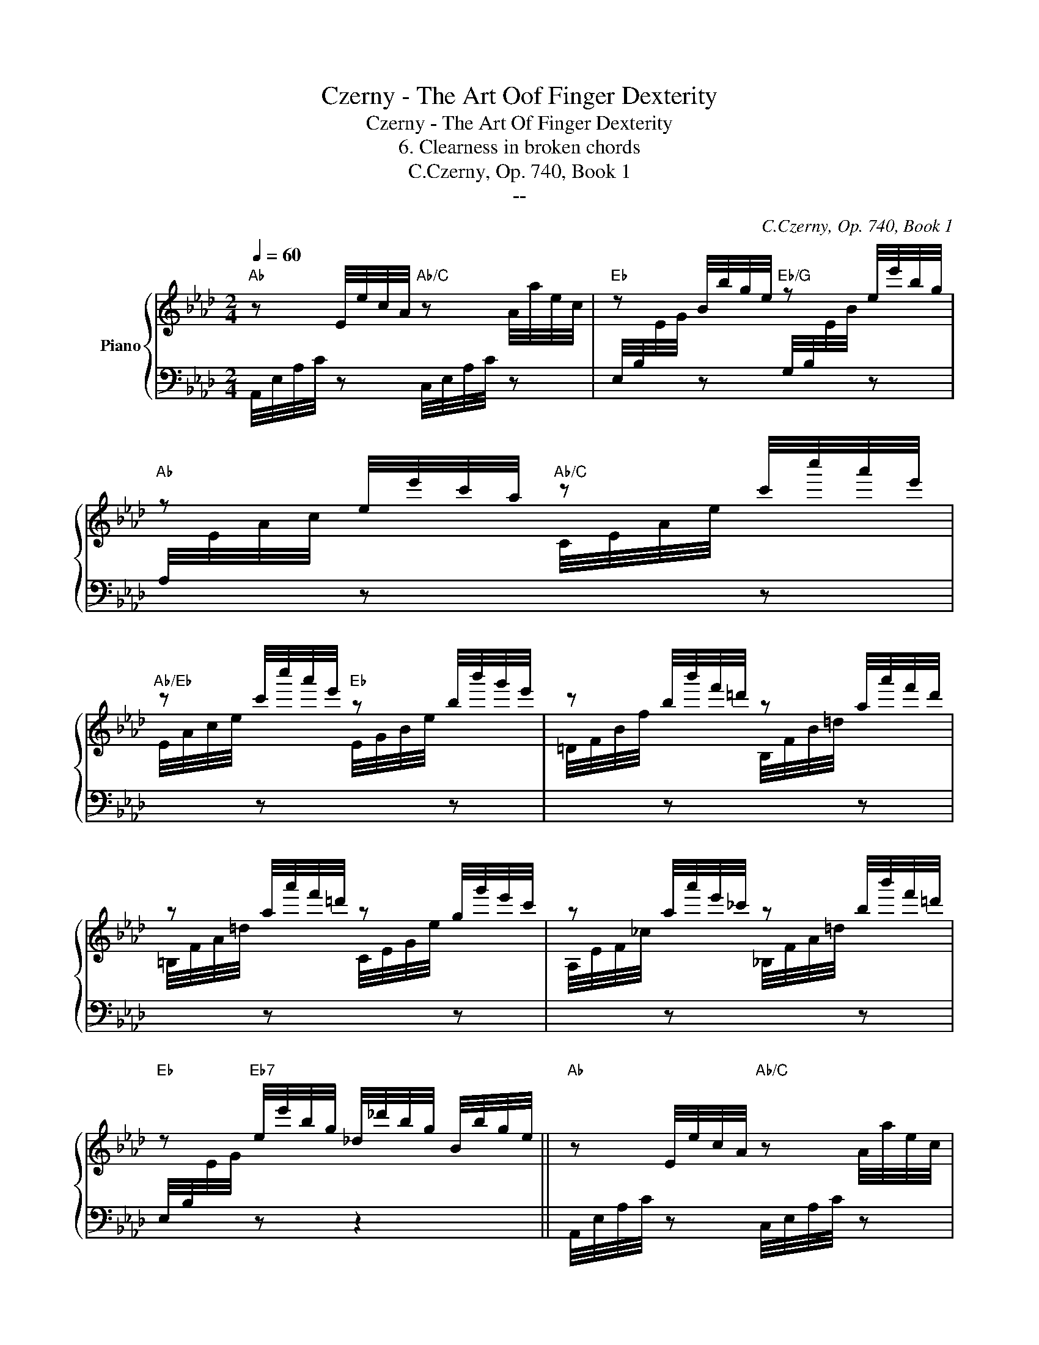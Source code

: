 X:1
T:Czerny - The Art Oof Finger Dexterity
T:Czerny - The Art Of Finger Dexterity
T:6. Clearness in broken chords
T:C.Czerny, Op. 740, Book 1
T:--
C:C.Czerny, Op. 740, Book 1
Z:--
%%score { 1 | ( 2 3 ) }
L:1/8
Q:1/4=60
M:2/4
K:Ab
V:1 treble nm="Piano"
V:2 bass 
V:3 bass 
V:1
"Ab" z E/4e/4c/4A/4"Ab/C" z A/4a/4e/4c/4 |"Eb" z B/4b/4g/4e/4"Eb/G" z e/4e'/4b/4g/4 | %2
"Ab" z e/4e'/4c'/4a/4"Ab/C" z c'/4c''/4a'/4e'/4 | %3
"Ab/Eb" z c'/4c''/4a'/4e'/4"Eb" z b/4b'/4g'/4e'/4 | z b/4b'/4f'/4=d'/4 z a/4a'/4f'/4d'/4 | %5
 z a/4a'/4f'/4=d'/4 z g/4g'/4e'/4c'/4 | z a/4a'/4e'/4_c'/4 z b/4b'/4f'/4=d'/4 | %7
"Eb" z"Eb7" e/4e'/4b/4g/4 _d/4_d'/4b/4g/4 B/4b/4g/4e/4 ||"Ab" z E/4e/4c/4A/4"Ab/C" z A/4a/4e/4c/4 | %9
"Eb" z B/4b/4g/4e/4"Eb/G" z e/4e'/4b/4g/4 |"Ab" z e/4e'/4c'/4a/4"Ab/C" z!8va(! c'/4c''/4a'/4e'/4 | %11
"Ab/Eb" z c'/4c''/4a'/4e'/4"Eb" z b/4b'/4g'/4e'/4 | %12
"C??" z d'/4d''/4a'/4f'/4"G7" z =b/4=b'/4g'/4f'/4 | %13
"C7" z c'/4c''/4g'/4=e'/4"F7" z =a/4=a'/4f'/4_e'/4 | %14
"Bb7" z b/4b'/4_a'/4f'/4"Eb7" z e'/4e''/4_d''/4b'/4 | %15
"Eb" z a/4a'/4e'/4c'/4 e/4e'/4c'/4a/4 c/4c'/4a/4e/4!8va)! | %16
 z (B/4b/4g/4e/4 G/4g/4e/4B/4 E/4e/4B/4G/4) | z (A/4a/4f/4=d/4 F/4f/4d/4B/4 =D/4d/4B/4A/4) | %18
 z (f/4f'/4=d'/4a/4 =d/4d'/4a/4f/4 A/4a/4f/4d/4) | z B/4g/4e/4B/4 e/4b/4g/4e/4 g/4e'/4b/4g/4 | %20
 z g/4g'/4f'/4=d'/4 a/4a'/4f'/4d'/4 g/4g'/4f'/4d'/4 | %21
 f/4f'/4c'/4a/4 e/4e'/4c'/4a/4 =d/4=d'/4=a/4^f/4 c/4c'/4_g/4_e/4 | %22
 c/4c'/4=g/4e/4 B/4b/4g/4e/4 c/4c'/4_a/4f/4 B/4b/4a/4f/4 | %23
 (B/4b/4g/4e/4 .B/) z/ e/4e'/4b/4g/4 .[ee']/ z/ | %24
 (e/4e'/4b/4a/4 .[=d=d']/) z/ (c/4c'/4a/4f/4 .[Bb]/) z/ | %25
 (B/4b/4g/4e/4 .B/) z/ (e/4e'/4b/4g/4 .[ee']/) z/ | %26
 ((e/4e'/4b/4a/4 .[=d=d']/)) z/ (c/4c'/4a/4f/4 .[Bb]/) z/ | %27
 ((B/4b/4g/4e/4 .B/)) z/ (e/4e'/4b/4g/4 .[ee']/) z/ | %28
 (e/4e'/4b/4a/4 .[=d=d']/) z/ z/4 c/4c'/4a/4f/4 .[dd']/ z/4 | %29
 (B/4b/4g/4f/4 .[Bb]/) z/ (g/4g'/4=d'/4=b/4 .[ff']/) z/ | %30
 (f/4f'/4c'/4a/4 .[ee']/) z/ (=d/4=d'/4=a/4^f/4 .[cc']/) z/ | %31
 (c/4c'/4=g/4e/4 .[Bb]/) z/ (c/4c'/4g/4=e/4 .[Bb]/) z/ | %32
 (c/4c'/4_a/4f/4 .[Bb]/) z/ (A/4a/4f/4=d/4 .[Ff]/) z/ | %33
 [Ge]/ z/ (B/4e/4g/4b/4) B/ z/ (e/4g/4b/4e'/4) | e/ z/ (=d/4a/4b/4=d'/4) c/ z/ (B/4f/4a/4b/4) | %35
 B/ z/ (g/4b/4e'/4g'/4) f/ z/ (e/4g/4b/4e'/4) | e/ z/ (=d/4a/4b/4=d'/4) c/ z/ (B/4f/4a/4b/4) | %37
 B/ z/ (e/4g/4b/4e'/4) e/ z/ (E/4_G/4c/4e/4) | E/ z/ (e/4=g/4_d'/4e'/4) e/ z/ (E/4_G/4c/4e/4) | %39
 E/ z/ (e/4=g/4_d'/4e'/4) e/ z/ z/4 G,/4A,/4D/4 | %40
 E/4G/4B/4d/4e/4g/4b/4d'/4!8va(! e'/4g'/4b'/4d''/4f''/4e''/4d''/4c''/4 | %41
 b'/4a'/4g'/4f'/4e'/4d'/4c'/4b/4!8va)! a/4g/4f/4e/4d/4c/4B/4A/4 | %42
 G/4F/4E/4=D/4F/4E/4_D/4C/4 B,/4A,/4G,/4F,/4 E,/4 z/4 z/4 z/4 || %43
"Ab" z E/4e/4c/4A/4"Ab/C" z A/4a/4e/4c/4 |"Eb" z B/4b/4g/4e/4"Eb/G" z e/4e'/4b/4g/4 | %45
"Ab" z e/4e'/4c'/4a/4"Ab/C" z c'/4c''/4a'/4e'/4 | %46
"Ab/Eb" z c'/4c''/4a'/4e'/4"Eb" z b/4b'/4g'/4e'/4 | z b/4b'/4f'/4=d'/4 z a/4a'/4f'/4d'/4 | %48
 z a/4a'/4f'/4=d'/4 z g/4g'/4e'/4c'/4 | z a/4a'/4e'/4_c'/4 z b/4b'/4f'/4=d'/4 | %50
"Eb" z"Eb7" e/4e'/4b/4g/4 _d/4_d'/4b/4g/4 B/4b/4g/4e/4 |"Ab" z E/4e/4c/4A/4"Ab/C" z A/4a/4e/4c/4 | %52
"Eb" z B/4b/4g/4e/4"Eb/G" z e/4e'/4b/4g/4 |"Ab" z e/4e'/4c'/4a/4"Ab/C" z!8va(! c'/4c''/4a'/4e'/4 | %54
"Ab/Eb" z c'/4c''/4a'/4e'/4"Eb" z b/4b'/4g'/4e'/4 | %55
"C??" z d'/4d''/4a'/4f'/4"G7" z =b/4=b'/4g'/4f'/4 | %56
"C7" z c'/4c''/4g'/4=e'/4"F7" z =a/4=a'/4f'/4_e'/4 | %57
"Bb7" z b/4b'/4_a'/4f'/4"Eb7" z e'/4e''/4_d''/4b'/4 | %58
"Ab" z a/4a'/4e'/4c'/4 e/4e'/4c'/4a/4 c/4c'/4a/4e/4!8va)! | %59
"Eb7" z e/4e'/4d'/4b/4 d/4d'/4b/4e/4 B/4b/4g/4e/4 | %60
"Ab" z e/4e'/4c'/4a/4 c/4c'/4a/4e/4 A/4a/4e/4c/4 |"Eb7" z G/4g/4e/4d/4 F/4f/4e/4d/4 G/4g/4e/4d/4 | %62
"Ab" z A/4a/4e/4c/4 E/4e/4c/4A/4 C/4c/4A/4E/4 |"Eb7" z e/4e'/4d'/4b/4 d/4d'/4b/4e/4 B/4b/4g/4e/4 | %64
"Ab" z E/4e/4c/4A/4 C/4c/4A/4E/4 A,/4A/4E/4C/4 |"Eb7" z G,/4G/4E/4D/4 F,/4F/4E/4D/4 G,/4G/4E/4D/4 | %66
"Ab" z[I:staff +1] A,/4[I:staff -1]A/4E/4C/4"Ab/C" z[I:staff +1] E,/4[I:staff -1]E/4C/4[I:staff +1]A,/4 | %67
"C??"[I:staff -1] z[I:staff +1] F,/4[I:staff -1]F/4=D/4[I:staff +1]A,/4"Eb7"[I:staff -1] z[I:staff +1] G,/4[I:staff -1]G/4E/4_D/4 | %68
"Ab" z[I:staff +1] A,/4[I:staff -1]A/4E/4C/4"Ab" z[I:staff +1] E,/4[I:staff -1]E/4C/4[I:staff +1]A,/4 | %69
"C??"[I:staff -1] z[I:staff +1] F,/4[I:staff -1]F/4=D/4[I:staff +1]A,/4"Eb7"[I:staff -1] z[I:staff +1] G,/4[I:staff -1]G/4E/4_D/4 | %70
 z A,/4A/4E/4C/4 A,/4A/4E/4C/4 A,/4A/4E/4C/4 | %71
 A,/4A/4E/4C/4 A,/4A/4E/4C/4 A,/4A/4E/4C/4 A,/4A/4E/4C/4 | A, z !arpeggio![ac'e'a'] z | z4 |] %74
V:2
 A,,/4E,/4A,/4C/4 z C,/4E,/4A,/4C/4 z | %1
 E,/4B,/4[I:staff -1]E/4G/4[I:staff +1] z G,/4B,/4[I:staff -1]E/4B/4[I:staff +1] z | %2
 A,/4[I:staff -1]E/4A/4c/4[I:staff +1] z[I:staff -1] C/4E/4A/4e/4[I:staff +1] z | %3
[I:staff -1] E/4A/4c/4e/4[I:staff +1] z[I:staff -1] E/4G/4B/4e/4[I:staff +1] z | %4
[I:staff -1] =D/4F/4B/4f/4[I:staff +1] z[I:staff -1] B,/4F/4B/4=d/4[I:staff +1] z | %5
[I:staff -1] =B,/4F/4A/4=d/4[I:staff +1] z[I:staff -1] C/4E/4G/4e/4[I:staff +1] z | %6
[I:staff -1] A,/4E/4F/4_c/4[I:staff +1] z[I:staff -1] _B,/4F/4A/4=d/4[I:staff +1] z | %7
 E,/4B,/4[I:staff -1]E/4G/4[I:staff +1] z z2 || A,,/4E,/4A,/4C/4 z C,/4E,/4A,/4C/4 z | %9
 E,/4B,/4[I:staff -1]E/4G/4[I:staff +1] z G,/4B,/4[I:staff -1]E/4B/4[I:staff +1] z | %10
[K:treble] A,/4E/4A/4c/4 z C/4E/4A/4e/4 z | E/4A/4c/4a/4 z E/4G/4B/4g/4 z | %12
 F/4A/4d/4a/4 z G/4=d/4f/4g/4 z | C/4G/4_B/4=e/4 z F/4c/4_e/4f/4 z | %14
 B,/4F/4_A/4=d/4 z E/4B/4_d/4g/4 z | A,/4E/4A/4c/4 z2 z | %16
[K:bass] E,,/4B,,/4E,/4G,/4 z .[B,E] .[G,B,] | F,,/4B,,/4=D,/4A,/4 z .[A,=D] .[F,A,] | %18
 B,,/4F,/4B,/4=D/4 z[K:treble] .[FA] .[B,F] | %19
[K:bass] E,/4B,/4[I:staff -1]E/4G/4[I:staff +1] z .[G,E][I:staff -1] [EG] | %20
[I:staff +1] G,,/4=D,/4F,/4=B,/4 z[K:treble] .[F=B] .[=DF] | %21
[K:bass] A,,[K:treble] [EAc][K:bass] =A,,[K:treble] [_E_G]/ z/ | %22
[K:bass] B,,[K:treble] [B,E=G][K:bass] B,, [F,A,=D] | %23
 E, z/4 G/4E/4B,/4 .G,/ z/ z/4[K:treble] B/4G/4E/4 | %24
 .F,/ z/ z/4 A/4=D/4B,/4[K:bass] =D, z/4 A/4D/4B,/4 | %25
 E,/ z/ z/4 G/4E/4B,/4 E,/ z/ z/4[K:treble] B/4G/4E/4 | %26
 F,/4 z/ z/4 A/4=D/4B,/4[K:bass] =D,/ z/ z/4 z/4 A/4D/4B,/4 | %27
 E,/ z/ z/4 G/4E/4B,/4 G,/ z/ z/4[K:treble] B/4G/4E/4 | %28
[K:bass] .F,/ z/ z/4 A/4=D/4B,/4 =D,/ z/ z/4 A/4F/4B,/4 | %29
 E,/ z/ z/4 E/4B,/4G,/4 G,,/ z/ z/4 =B,/4F,/4=D,/4 | %30
 A,,/ z/ z/4 C/4A,/4E,/4 =A,,/ z/ z/4 C/4_G,/4E,/4 | %31
 B,,/ z/ z/4 E/4B,/4=G,/4 B,,/ z/ z/4 =E/4B,/4G,/4 | %32
 B,,/ z/ z/4 F/4B,/4A,/4 B,,/ z/ z/4 =D/4B,/4A,/4 | E,/4B,/4E/4G/4 z G,/4B,/4E/4B/4 z | %34
 F,/4A,/4B,/4A/4 z =D,/4A,/4B,/4F/4 z | E,/4B,/4E/4G/4 z G,/4B,/4E/4B/4 z | %36
 F,/4A,/4B,/4[I:staff -1]A/4[I:staff +1] z =D,/4A,/4B,/4[I:staff -1]F/4[I:staff +1] z | %37
 E,/4B,/4E/4G/4 z =A,,/4E,/4_G,/4C/4 z | B,,/4C,/4=E,/4_D/4 z =A,,/4_E,/4_G,/4C/4 z | %39
 B,,/4E,/4=G,/4D/4 z (E,,/4G,,/4B,,/4D,/4 [G,,B,,D,E,]- | [G,,B,,D,E,]4-) | [G,,B,,D,E,]4- | %42
 [G,,B,,D,E,] z z z/4 D,/4C,/4B,,/4 || A,,/4E,/4A,/4C/4 z C,/4E,/4A,/4C/4 z | %44
 E,/4B,/4[I:staff -1]E/4G/4[I:staff +1] z G,/4B,/4[I:staff -1]E/4B/4[I:staff +1] z | %45
 A,/4[I:staff -1]E/4A/4c/4[I:staff +1] z[I:staff -1] C/4E/4A/4e/4[I:staff +1] z | %46
[I:staff -1] E/4A/4c/4e/4[I:staff +1] z[I:staff -1] E/4G/4B/4e/4[I:staff +1] z | %47
[I:staff -1] =D/4F/4B/4f/4[I:staff +1] z[I:staff -1] B,/4F/4B/4=d/4[I:staff +1] z | %48
[I:staff -1] =B,/4F/4A/4=d/4[I:staff +1] z[I:staff -1] C/4E/4G/4e/4[I:staff +1] z | %49
[I:staff -1] A,/4E/4F/4_c/4[I:staff +1] z[I:staff -1] _B,/4F/4A/4=d/4[I:staff +1] z | %50
 E,/4B,/4[I:staff -1]E/4G/4[I:staff +1] z z2 | A,,/4E,/4A,/4C/4 z C,/4E,/4A,/4C/4 z | %52
 E,/4B,/4[I:staff -1]E/4G/4[I:staff +1] z G,/4B,/4[I:staff -1]E/4B/4[I:staff +1] z | %53
[K:treble] A,/4E/4A/4c/4 z C/4E/4A/4e/4 z | E/4A/4c/4a/4 z E/4G/4B/4g/4 z | %55
 F/4A/4d/4a/4 z G/4=d/4f/4g/4 z | C/4G/4_B/4=e/4 z F/4c/4_e/4f/4 z | %57
 B,/4F/4_A/4=d/4 z E/4B/4_d/4g/4 z | A,/4E/4A/4c/4 z2 z | G,/4B,/4E/4B/4 z2 z | %60
 A,/4E/4A/4c/4 z2 z |[K:bass] E,/4B,/4D/4E/4 z2 z | A,,/4E,/4A,/4C/4 z2 z | %63
 G,,/4B,,/4E,/4B,/4 z2 z | A,,/4E,/4A,/4C/4 z2 z |[K:bass] E,,/4B,,/4D,/4E,/4 z2 z | %66
 A,,,/4E,,/4A,,/4C,/4 z C,,/4E,,/4A,,/4C,/4 z | =B,,,/4F,,/4A,,/4=D,/4 z _B,,,/4E,,/4G,,/4_D,/4 z | %68
 A,,,/4E,,/4A,,/4C,/4 z C,,/4E,,/4A,,/4C,/4 z | =B,,,/4F,,/4A,,/4=D,/4 z _B,,,/4E,,/4G,,/4_D,/4 z | %70
 A,,,/4E,,/4A,,/4C,/4 z z E, | C,A,, E,,C,, | A,,, z[K:treble] !arpeggio![A,EAc] z | z4 |] %74
V:3
 x4 | x4 | x4 | x4 | x4 | x4 | x4 | x4 || x4 | x4 |[K:treble] x4 | x4 | x4 | x4 | x4 | x4 | %16
[K:bass] x4 | x4 | x2[K:treble] x2 |[K:bass] x4 | x2[K:treble] x2 | %21
[K:bass] x[K:treble] x[K:bass] x[K:treble] x |[K:bass] x[K:treble] x[K:bass] x2 | %23
 x13/4[K:treble] x3/4 | x2[K:bass] x2 | x13/4[K:treble] x3/4 | x7/4[K:bass] x9/4 | %27
 x13/4[K:treble] x3/4 |[K:bass] x4 | x4 | x4 | x4 | x4 | x4 | x4 | x4 | x4 | x4 | x4 | x4 | E,,4- | %41
 E,,4- | E,, x3 || x4 | x4 | x4 | x4 | x4 | x4 | x4 | x4 | x4 | x4 |[K:treble] x4 | x4 | x4 | x4 | %57
 x4 | x4 | x4 | x4 |[K:bass] x4 | x4 | x4 | x4 |[K:bass] x4 | x4 | x4 | x4 | x4 | x4 | x4 | %72
 x2[K:treble] x2 | x4 |] %74

